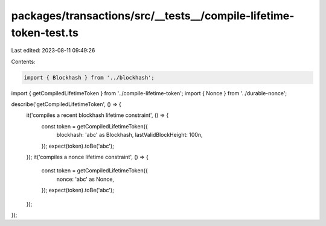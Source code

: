 packages/transactions/src/__tests__/compile-lifetime-token-test.ts
==================================================================

Last edited: 2023-08-11 09:49:26

Contents:

.. code-block:: ts

    import { Blockhash } from '../blockhash';
import { getCompiledLifetimeToken } from '../compile-lifetime-token';
import { Nonce } from '../durable-nonce';

describe('getCompiledLifetimeToken', () => {
    it('compiles a recent blockhash lifetime constraint', () => {
        const token = getCompiledLifetimeToken({
            blockhash: 'abc' as Blockhash,
            lastValidBlockHeight: 100n,
        });
        expect(token).toBe('abc');
    });
    it('compiles a nonce lifetime constraint', () => {
        const token = getCompiledLifetimeToken({
            nonce: 'abc' as Nonce,
        });
        expect(token).toBe('abc');
    });
});



